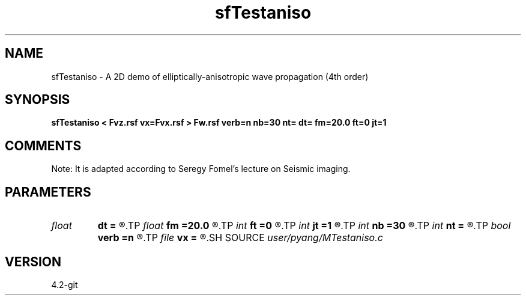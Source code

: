 .TH sfTestaniso 1  "APRIL 2023" Madagascar "Madagascar Manuals"
.SH NAME
sfTestaniso \- A 2D demo of elliptically-anisotropic wave propagation (4th order)
.SH SYNOPSIS
.B sfTestaniso < Fvz.rsf vx=Fvx.rsf > Fw.rsf verb=n nb=30 nt= dt= fm=20.0 ft=0 jt=1
.SH COMMENTS
Note: It is adapted according to Seregy Fomel's lecture on Seismic imaging.

.SH PARAMETERS
.PD 0
.TP
.I float  
.B dt
.B =
.R  	time sampling interval
.TP
.I float  
.B fm
.B =20.0
.R  	dominant freq of Ricker wavelet
.TP
.I int    
.B ft
.B =0
.R  	first recorded time
.TP
.I int    
.B jt
.B =1
.R  	time interval
.TP
.I int    
.B nb
.B =30
.R  	thickness of sponge ABC
.TP
.I int    
.B nt
.B =
.R  	number of time steps
.TP
.I bool   
.B verb
.B =n
.R  [y/n]	verbosity
.TP
.I file   
.B vx
.B =
.R  	auxiliary input file name
.SH SOURCE
.I user/pyang/MTestaniso.c
.SH VERSION
4.2-git
